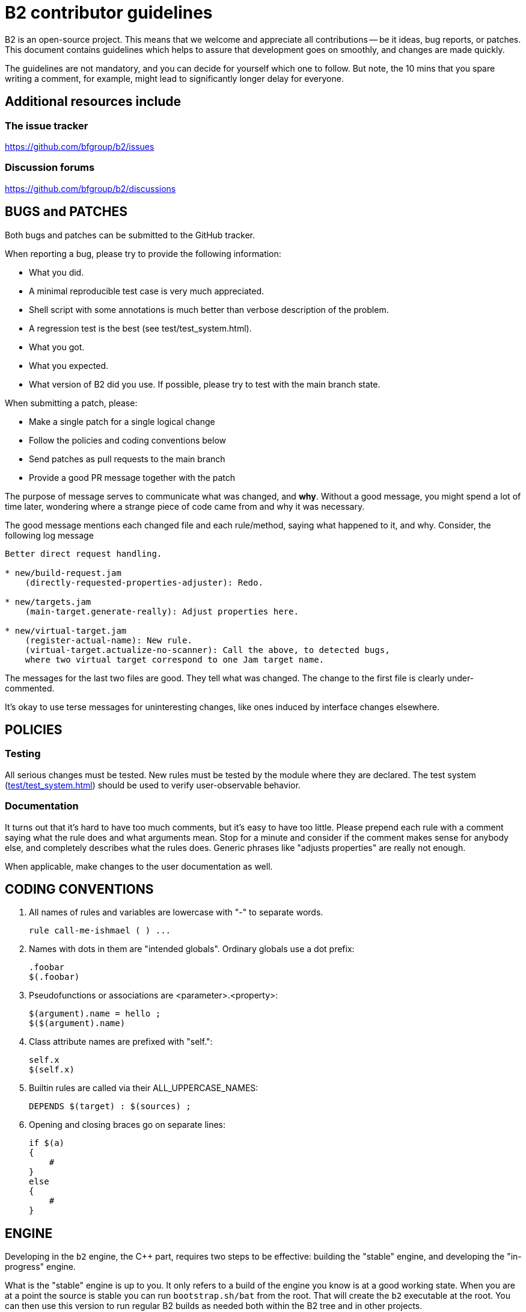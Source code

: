 // Copyright 2019-2020 Rene Rivera
// Copyright 2003, 2006 Vladimir Prus
// Distributed under the Boost Software License, Version 1.0.
// (See accompanying file LICENSE.txt or https://www.bfgroup.xyz/b2/LICENSE.txt)

= B2 contributor guidelines

B2 is an open-source project. This means that we welcome and appreciate
all contributions -- be it ideas, bug reports, or patches. This document
contains guidelines which helps to assure that development goes on smoothly, and
changes are made quickly.

The guidelines are not mandatory, and you can decide for yourself which one to
follow. But note, the 10 mins that you spare writing a comment, for example,
might lead to significantly longer delay for everyone.

== Additional resources include

=== The issue tracker

https://github.com/bfgroup/b2/issues

=== Discussion forums

https://github.com/bfgroup/b2/discussions

== BUGS and PATCHES

Both bugs and patches can be submitted to the GitHub tracker.

When reporting a bug, please try to provide the following information:

* What you did.
    * A minimal reproducible test case is very much appreciated.
    * Shell script with some annotations is much better than verbose
      description of the problem.
    * A regression test is the best (see test/test_system.html).

* What you got.

* What you expected.

* What version of B2 did you use. If possible, please try to test with the
  main branch state.

When submitting a patch, please:

* Make a single patch for a single logical change
* Follow the policies and coding conventions below
* Send patches as pull requests to the main branch
* Provide a good PR message together with the patch

The purpose of message serves to communicate what was changed, and *why*.
Without a good message, you might spend a lot of time later, wondering where
a strange piece of code came from and why it was necessary.

The good message mentions each changed file and each rule/method, saying
what happened to it, and why. Consider, the following log message

----
Better direct request handling.

* new/build-request.jam
    (directly-requested-properties-adjuster): Redo.

* new/targets.jam
    (main-target.generate-really): Adjust properties here.

* new/virtual-target.jam
    (register-actual-name): New rule.
    (virtual-target.actualize-no-scanner): Call the above, to detected bugs,
    where two virtual target correspond to one Jam target name.
----

The messages for the last two files are good. They tell what was changed.
The change to the first file is clearly under-commented.

It's okay to use terse messages for uninteresting changes, like ones induced
by interface changes elsewhere.

== POLICIES

=== Testing

All serious changes must be tested. New rules must be tested by the module where
they are declared. The test system (link:test/test_system.html[test/test_system.html])
should be used to verify user-observable behavior.

=== Documentation

It turns out that it's hard to have too much comments, but it's easy to have too
little. Please prepend each rule with a comment saying what the rule does and
what arguments mean. Stop for a minute and consider if the comment makes sense
for anybody else, and completely describes what the rules does. Generic phrases
like "adjusts properties" are really not enough.

When applicable, make changes to the user documentation as well.

== CODING CONVENTIONS

1. All names of rules and variables are lowercase with "-" to separate
   words.
+
----
rule call-me-ishmael ( ) ...
----

2. Names with dots in them are "intended globals". Ordinary globals use a
   dot prefix:
+
----
.foobar
$(.foobar)
----

3. Pseudofunctions or associations are <parameter>.<property>:
+
----
$(argument).name = hello ;
$($(argument).name)
----

4. Class attribute names are prefixed with "self.":
+
----
self.x
$(self.x)
----

5. Builtin rules are called via their ALL_UPPERCASE_NAMES:
+
----
DEPENDS $(target) : $(sources) ;
----

6. Opening and closing braces go on separate lines:
+
----
if $(a)
{
    #
}
else
{
    #
}
----

== ENGINE

Developing in the `b2` engine, the C++ part, requires two steps to be
effective: building the "stable" engine, and developing the
"in-progress" engine.

What is the "stable" engine is up to you. It only refers to a build of the
engine you know is at a good working state. When you are at a point the
source is stable you can run `bootstrap.sh/bat` from the root. That will
create the `b2` executable at the root. You can then use this version to run
regular B2 builds as needed both within the B2 tree and in other projects.

The "in-progress" engine is whatever build you happen to be testing at the
moment. There are two ways to build this be engine. You can either
(a) run `b2 b2` at the root, or (b) run `build.sh/bat` in `src/engine`.

Using (a) will place, by default, a fully debuggable `b2` in the `.build`
directories. You can run that one from a debugger with full symbols and
stepping features. This should be the first choice in developing in the
engine.

After using (a) to implement functionality you can use (b) to fully test
that functionality. The engine built from (b) is fully optimized and
is the one used, by default, by the test system when running in the `test`
directory. Before submitting patches it's required to build this way and
run the tests in at least one toolset version (but preferably at least two).

